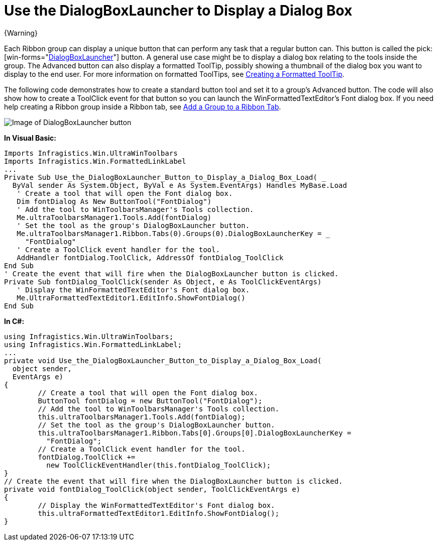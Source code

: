 ﻿////

|metadata|
{
    "name": "wintoolbarsmanager-use-the-dialogboxlauncher-button-to-display-a-dialog-box",
    "controlName": ["WinToolbarsManager"],
    "tags": [],
    "guid": "{C2A4D23C-5D7B-4E31-B5C7-3BE9358FE420}",  
    "buildFlags": [],
    "createdOn": "0001-01-01T00:00:00Z"
}
|metadata|
////

= Use the DialogBoxLauncher to Display a Dialog Box

{Warning}

Each Ribbon group can display a unique button that can perform any task that a regular button can. This button is called the  pick:[win-forms="link:{ApiPlatform}win.ultrawintoolbars{ApiVersion}~infragistics.win.ultrawintoolbars.ribbongroup~dialogboxlauncherkey.html[DialogBoxLauncher]"]  button. A general use case might be to display a dialog box relating to the tools inside the group. The Advanced button can also display a formatted ToolTip, possibly showing a thumbnail of the dialog box you want to display to the end user. For more information on formatted ToolTips, see link:wintooltipmanager-creating-a-formatted-tooltip.html[Creating a Formatted ToolTip].

The following code demonstrates how to create a standard button tool and set it to a group's Advanced button. The code will also show how to create a ToolClick event for that button so you can launch the WinFormattedTextEditor's Font dialog box. If you need help creating a Ribbon group inside a Ribbon tab, see link:wintoolbarsmanager-add-a-group-to-a-ribbon-tab.html[Add a Group to a Ribbon Tab].

image::images/WinToolbarsManager_Use_the_DialogBoxLauncher_Button_to_Display_a_Dialog_Box_01.png[Image of DialogBoxLauncher button]

*In Visual Basic:*

----
Imports Infragistics.Win.UltraWinToolbars
Imports Infragistics.Win.FormattedLinkLabel
...
Private Sub Use_the_DialogBoxLauncher_Button_to_Display_a_Dialog_Box_Load( _
  ByVal sender As System.Object, ByVal e As System.EventArgs) Handles MyBase.Load
   ' Create a tool that will open the Font dialog box.
   Dim fontDialog As New ButtonTool("FontDialog")
   ' Add the tool to WinToolbarsManager's Tools collection.
   Me.ultraToolbarsManager1.Tools.Add(fontDialog)
   ' Set the tool as the group's DialogBoxLauncher button.
   Me.ultraToolbarsManager1.Ribbon.Tabs(0).Groups(0).DialogBoxLauncherKey = _
     "FontDialog"
   ' Create a ToolClick event handler for the tool.
   AddHandler fontDialog.ToolClick, AddressOf fontDialog_ToolClick
End Sub
' Create the event that will fire when the DialogBoxLauncher button is clicked.
Private Sub fontDialog_ToolClick(sender As Object, e As ToolClickEventArgs)
   ' Display the WinFormattedTextEditor's Font dialog box.
   Me.UltraFormattedTextEditor1.EditInfo.ShowFontDialog()
End Sub
----

*In C#:*

----
using Infragistics.Win.UltraWinToolbars;
using Infragistics.Win.FormattedLinkLabel;
...
private void Use_the_DialogBoxLauncher_Button_to_Display_a_Dialog_Box_Load(
  object sender, 
  EventArgs e)
{
	// Create a tool that will open the Font dialog box.
	ButtonTool fontDialog = new ButtonTool("FontDialog");
	// Add the tool to WinToolbarsManager's Tools collection.
	this.ultraToolbarsManager1.Tools.Add(fontDialog);
	// Set the tool as the group's DialogBoxLauncher button.
	this.ultraToolbarsManager1.Ribbon.Tabs[0].Groups[0].DialogBoxLauncherKey = 
	  "FontDialog";
	// Create a ToolClick event handler for the tool.
	fontDialog.ToolClick += 
	  new ToolClickEventHandler(this.fontDialog_ToolClick);
}
// Create the event that will fire when the DialogBoxLauncher button is clicked.
private void fontDialog_ToolClick(object sender, ToolClickEventArgs e)
{
	// Display the WinFormattedTextEditor's Font dialog box.
	this.ultraFormattedTextEditor1.EditInfo.ShowFontDialog();
}
----